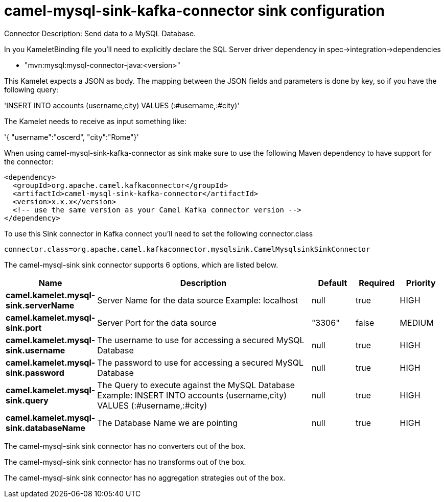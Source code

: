 // kafka-connector options: START
[[camel-mysql-sink-kafka-connector-sink]]
= camel-mysql-sink-kafka-connector sink configuration

Connector Description: Send data to a MySQL Database.

In you KameletBinding file you'll need to explicitly declare the SQL Server driver dependency in spec->integration->dependencies

- "mvn:mysql:mysql-connector-java:<version>"

This Kamelet expects a JSON as body. The mapping between the JSON fields and parameters is done by key, so if you have the following query:

'INSERT INTO accounts (username,city) VALUES (:#username,:#city)'

The Kamelet needs to receive as input something like:

'{ "username":"oscerd", "city":"Rome"}'

When using camel-mysql-sink-kafka-connector as sink make sure to use the following Maven dependency to have support for the connector:

[source,xml]
----
<dependency>
  <groupId>org.apache.camel.kafkaconnector</groupId>
  <artifactId>camel-mysql-sink-kafka-connector</artifactId>
  <version>x.x.x</version>
  <!-- use the same version as your Camel Kafka connector version -->
</dependency>
----

To use this Sink connector in Kafka connect you'll need to set the following connector.class

[source,java]
----
connector.class=org.apache.camel.kafkaconnector.mysqlsink.CamelMysqlsinkSinkConnector
----


The camel-mysql-sink sink connector supports 6 options, which are listed below.



[width="100%",cols="2,5,^1,1,1",options="header"]
|===
| Name | Description | Default | Required | Priority
| *camel.kamelet.mysql-sink.serverName* | Server Name for the data source Example: localhost | null | true | HIGH
| *camel.kamelet.mysql-sink.port* | Server Port for the data source | "3306" | false | MEDIUM
| *camel.kamelet.mysql-sink.username* | The username to use for accessing a secured MySQL Database | null | true | HIGH
| *camel.kamelet.mysql-sink.password* | The password to use for accessing a secured MySQL Database | null | true | HIGH
| *camel.kamelet.mysql-sink.query* | The Query to execute against the MySQL Database Example: INSERT INTO accounts (username,city) VALUES (:#username,:#city) | null | true | HIGH
| *camel.kamelet.mysql-sink.databaseName* | The Database Name we are pointing | null | true | HIGH
|===



The camel-mysql-sink sink connector has no converters out of the box.





The camel-mysql-sink sink connector has no transforms out of the box.





The camel-mysql-sink sink connector has no aggregation strategies out of the box.
// kafka-connector options: END
